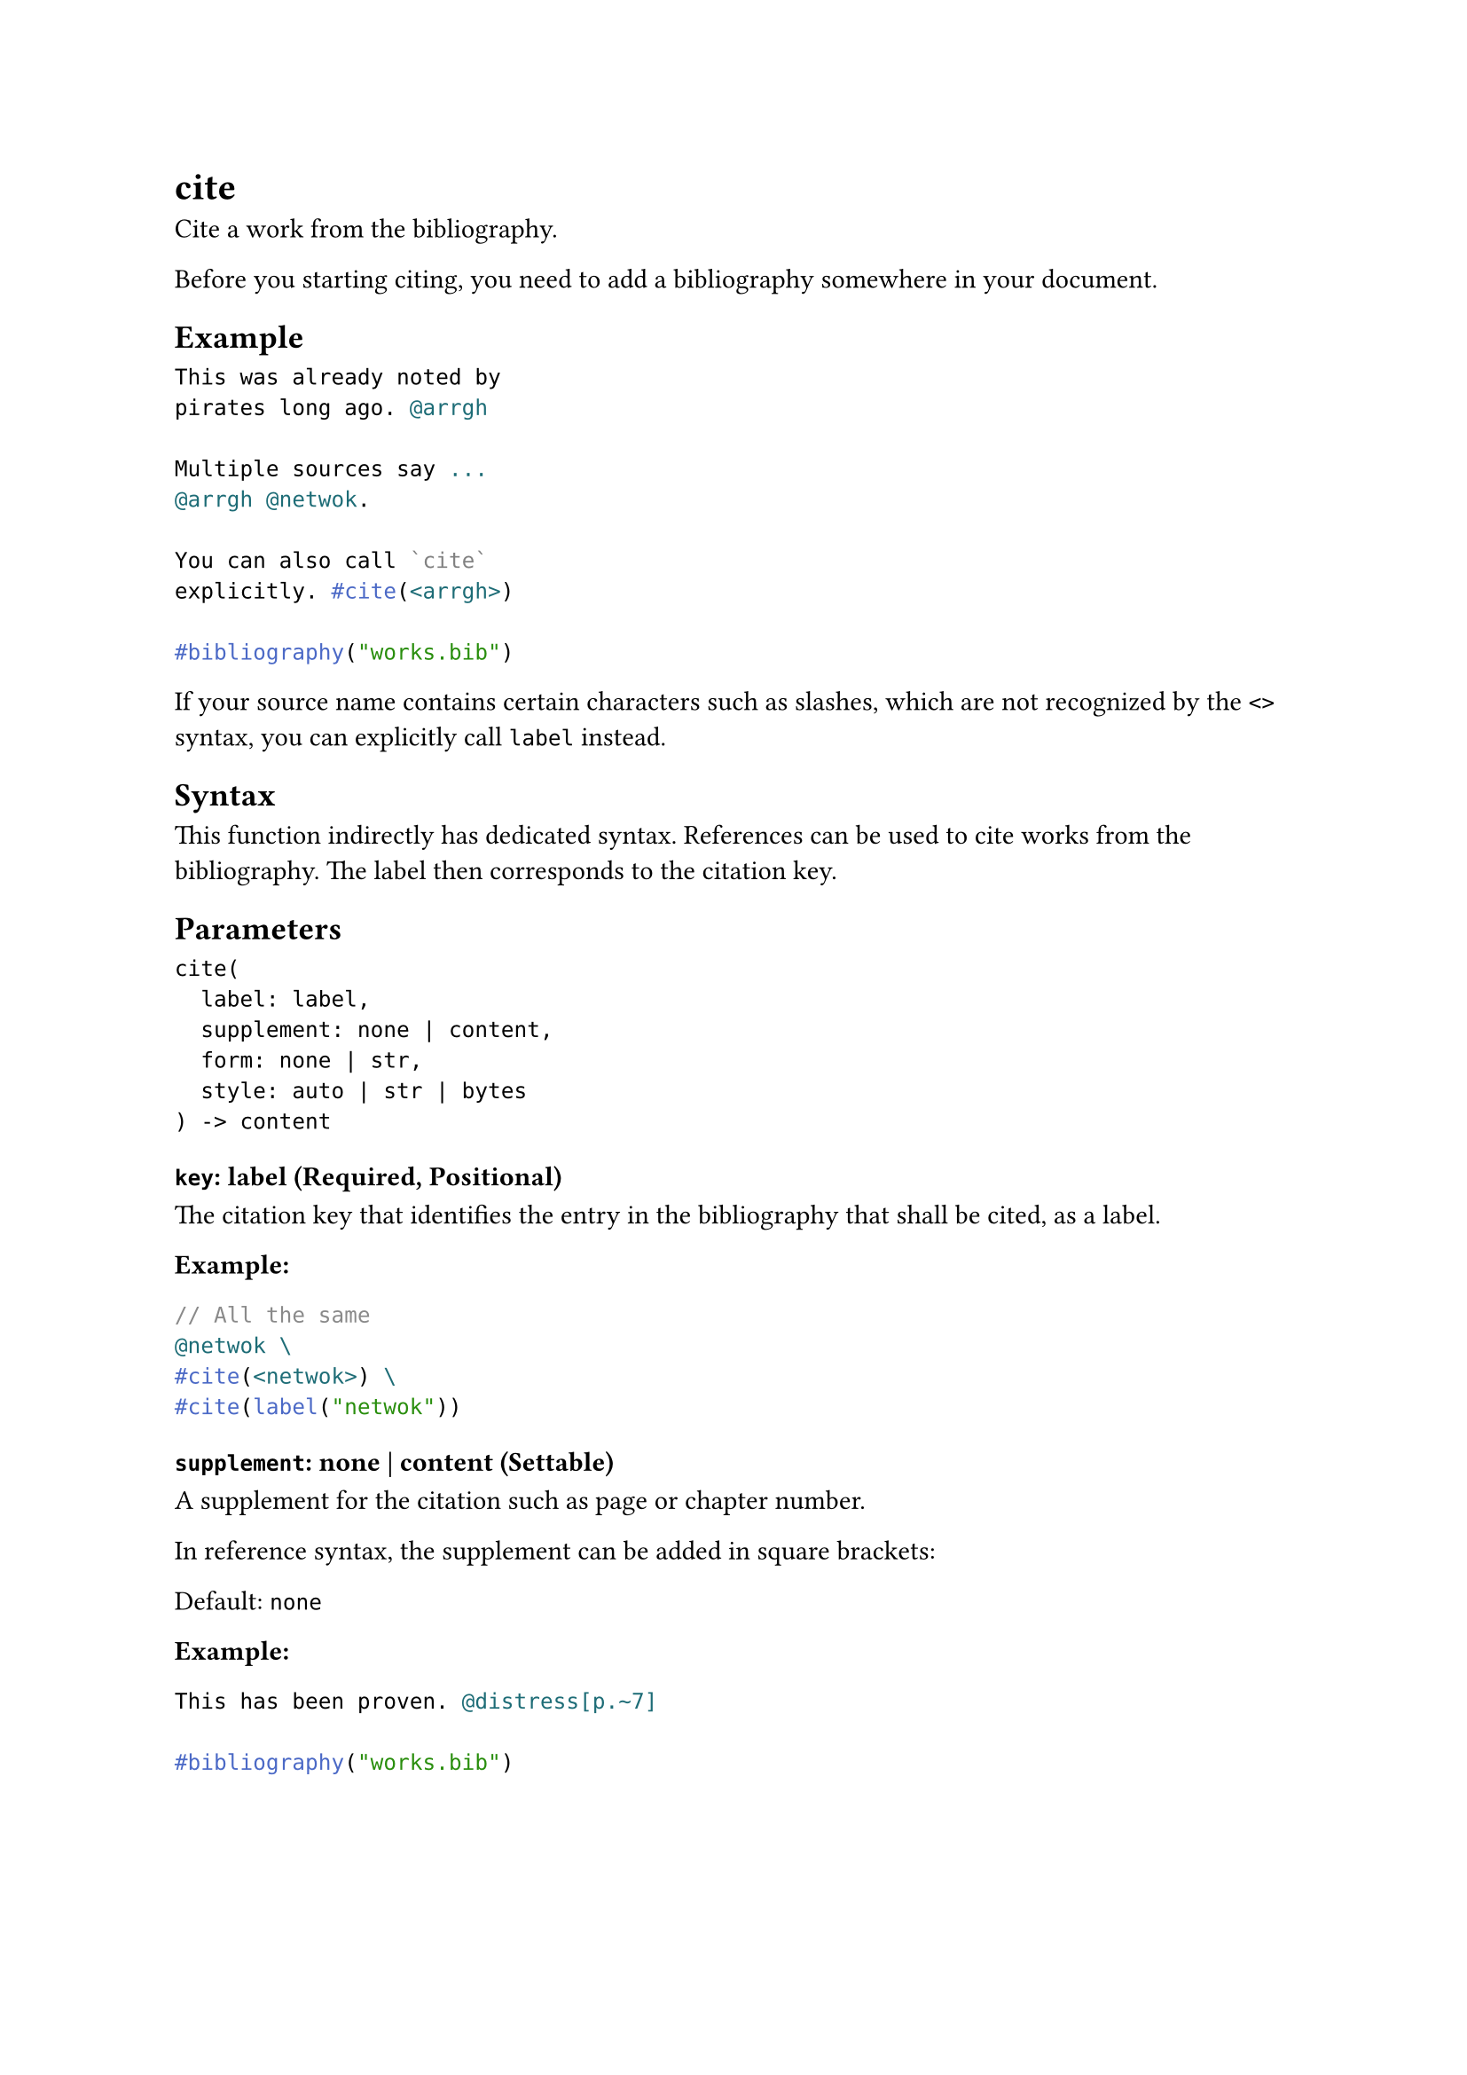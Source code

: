 = cite

Cite a work from the bibliography.

Before you starting citing, you need to add a #link("/docs/reference/model/bibliography/")[bibliography] somewhere in your document.

== Example

```typst
This was already noted by
pirates long ago. @arrgh

Multiple sources say ...
@arrgh @netwok.

You can also call `cite`
explicitly. #cite(<arrgh>)

#bibliography("works.bib")
```

If your source name contains certain characters such as slashes, which are not recognized by the `<>` syntax, you can explicitly call `label` instead.

== Syntax

This function indirectly has dedicated syntax. #link("/docs/reference/model/ref/")[References] can be used to cite works from the bibliography. The label then corresponds to the citation key.

== Parameters

```
cite(
  label: label,
  supplement: none | content,
  form: none | str,
  style: auto | str | bytes
) -> content
```

=== `key`: label (Required, Positional)

The citation key that identifies the entry in the bibliography that shall be cited, as a label.

*Example:*
```typst
// All the same
@netwok \
#cite(<netwok>) \
#cite(label("netwok"))
```

=== `supplement`: none | content (Settable)

A supplement for the citation such as page or chapter number.

In reference syntax, the supplement can be added in square brackets:

Default: `none`

*Example:*
```typst
This has been proven. @distress[p.~7]

#bibliography("works.bib")
```

=== `form`: none | str (Settable)

The kind of citation to produce. Different forms are useful in different scenarios: A normal citation is useful as a source at the end of a sentence, while a "prose" citation is more suitable for inclusion in the flow of text.

If set to `none`, the cited work is included in the bibliography, but nothing will be displayed.

Default: `"normal"`

*Example:*
```typst
#cite(<netwok>, form: "prose")
show the outsized effects of
pirate life on the human psyche.
```

=== `style`: auto | str | bytes (Settable)

The citation style.

This can be:

- `auto` to automatically use the #link("/docs/reference/model/bibliography/#parameters-style")[bibliography's style] for citations.
- A string with the name of one of the built-in styles (see below). Some of the styles listed below appear twice, once with their full name and once with a short alias.
- A path string to a #link("https://citationstyles.org/")[CSL file]. For more details about paths, see the #link("/docs/reference/syntax/#paths")[Paths section].
- Raw bytes from which a CSL style should be decoded.

Default: `auto`
